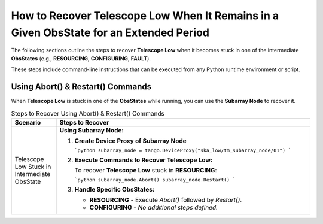 .. _Recovering_Telescope_Low:

How to Recover Telescope Low When It Remains in a Given ObsState for an Extended Period
========================================================================================

The following sections outline the steps to recover **Telescope Low** when it becomes stuck in one of the intermediate **ObsStates** (e.g., **RESOURCING**, **CONFIGURING**, **FAULT**).

These steps include command-line instructions that can be executed from any Python runtime environment or script.

Using Abort() & Restart() Commands
----------------------------------

When **Telescope Low** is stuck in one of the **ObsStates** while running, you can use the **Subarray Node** to recover it.

.. list-table:: Steps to Recover Using Abort() & Restart() Commands
   :widths: 15 85
   :header-rows: 1

   * - **Scenario**
     - **Steps to Recover**
   * - Telescope Low Stuck in Intermediate ObsState
     - **Using Subarray Node:**
       
       1. **Create Device Proxy of Subarray Node**
          
          ```python
          subarray_node = tango.DeviceProxy("ska_low/tm_subarray_node/01")
          ```
       
       2. **Execute Commands to Recover Telescope Low:**
          
          To recover **Telescope Low** stuck in **RESOURCING**:
          
          ```python
          subarray_node.Abort()
          subarray_node.Restart()
          ```
       
       3. **Handle Specific ObsStates:**
          
          - **RESOURCING**
            - Execute `Abort()` followed by `Restart()`.
          
          - **CONFIGURING**
            - *No additional steps defined.*


